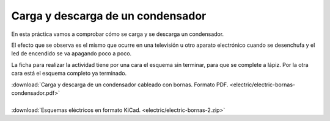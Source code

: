 ﻿
.. _bornas-condensador:

Carga y descarga de un condensador
==================================

.. image:: electric/_images/electric-bornas-condensador.png
     :width: 410px
     :target: ../_downloads/electric-bornas-condensador.pdf

En esta práctica vamos a comprobar cómo se carga y se 
descarga un condensador. 

El efecto que se observa es el mismo que ocurre en una 
televisión u otro aparato electrónico cuando se desenchufa
y el led de encendido se va apagando poco a poco.

La ficha para realizar la actividad tiene por una cara
el esquema sin terminar, para que se complete a lápiz.
Por la otra cara está el esquema completo ya terminado.


|  :download:`Carga y descarga de un condensador cableado con bornas. 
   Formato PDF.
   <electric/electric-bornas-condensador.pdf>`
|
|  :download:`Esquemas eléctricos en formato KiCad.
   <electric/electric-bornas-2.zip>`

